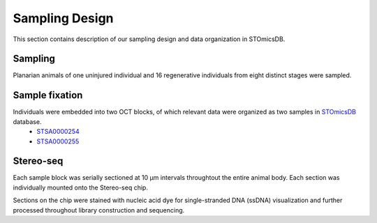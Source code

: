 .. _`sampling-design`:
===============
Sampling Design
===============
This section contains description of our sampling design and data organization in STOmicsDB.

Sampling
--------
.. image:: ../_static/sampling design.png
    :width: 300px
    :align: right
    :alt: sampling design

    Planarian animals of one uninjured individual and 16 regenerative individuals from eight distinct stages were sampled.

Planarian animals of one uninjured individual and 16 regenerative individuals from eight distinct stages were sampled.

Sample fixation
---------------
.. image:: ../_static/oct embedding.png
    :width: 300px
    :align: right
    :alt: oct embedding

    Individuals were embedded into two OCT blocks, of which relevant data were organized as two samples in `STOmicsDB <https://db.cngb.org/stomics/>`_ database. 

Individuals were embedded into two OCT blocks, of which relevant data were organized as two samples in `STOmicsDB <https://db.cngb.org/stomics/>`_ database. 
  * `STSA0000254 <https://db.cngb.org/stomics/sample/STSA0000254/>`_
  * `STSA0000255 <https://db.cngb.org/stomics/sample/STSA0000255/>`_


Stereo-seq
----------
.. image:: ../_static/section.png
    :width: 300px
    :align: right
    :alt: section

    Each sample block was serially sectioned at 10 µm intervals throughtout the entire animal body. Each section was individually mounted onto the Stereo-seq chip. 

    Sections on the chip were stained with nucleic acid dye for single-stranded DNA (ssDNA) visualization and further processed throughout library construction and sequencing. 

Each sample block was serially sectioned at 10 µm intervals throughtout the entire animal body. Each section was individually mounted onto the Stereo-seq chip. 

Sections on the chip were stained with nucleic acid dye for single-stranded DNA (ssDNA) visualization and further processed throughout library construction and sequencing. 


